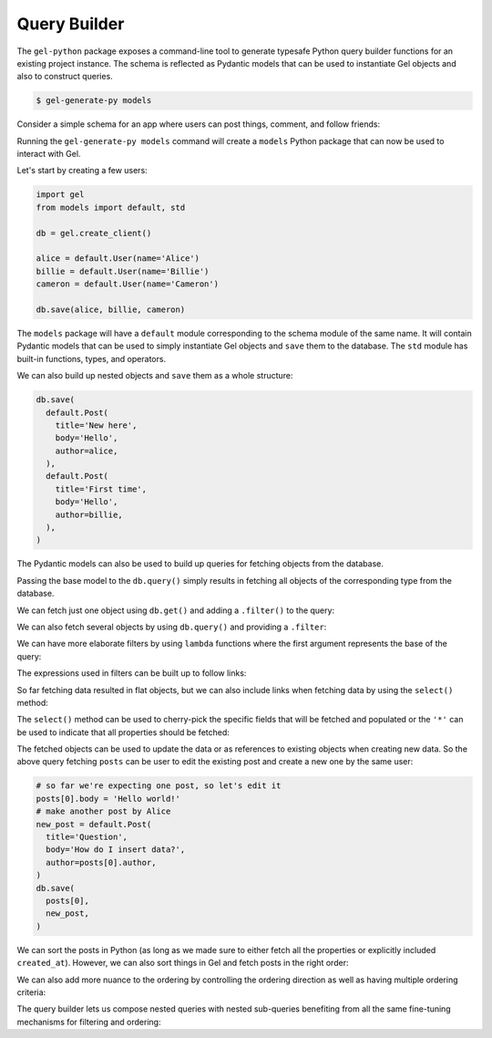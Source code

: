 .. _gel-python-qb:

=============
Query Builder
=============

.. py:currentmodule:: gel

The ``gel-python`` package exposes a command-line tool to generate typesafe Python query builder functions for an existing project instance. The schema is reflected as Pydantic models that can be used to instantiate Gel objects and also to construct queries.

.. code-block:: bash

  $ gel-generate-py models

Consider a simple schema for an app where users can post things, comment, and follow friends:

.. code-block:: sdl
  :caption: dbschema/default.gel

  module default {
    type User {
      required name: str {
        constraint exclusive;
      }
      multi link friends: User;
      multi link posts := .<author[is Post];
      multi link comments := .<author[is Comment];
    }

    abstract type Text {
      required body: str;
      author: User;
      created_at: datetime {
        default := datetime_current()
      }
    }

    type Post extending Text {
      required title: str;
      multi link comments := .<reply_to[is Comment];
    }

    type Comment extending Text {
      reply_to: Post;
    }
  }

Running the ``gel-generate-py models`` command will create a ``models`` Python package that can now be used to interact with Gel.

Let's start by creating a few users:

.. code-block:: python

  import gel
  from models import default, std

  db = gel.create_client()

  alice = default.User(name='Alice')
  billie = default.User(name='Billie')
  cameron = default.User(name='Cameron')

  db.save(alice, billie, cameron)

The ``models`` package will have a ``default`` module corresponding to the schema module of the same name. It will contain Pydantic models that can be used to simply instantiate Gel objects and ``save`` them to the database. The ``std`` module has built-in functions, types, and operators.

We can also build up nested objects and ``save`` them as a whole structure:

.. code-block:: python

  db.save(
    default.Post(
      title='New here',
      body='Hello',
      author=alice,
    ),
    default.Post(
      title='First time',
      body='Hello',
      author=billie,
    ),
  )

The Pydantic models can also be used to build up queries for fetching objects from the database.

.. tabs::

  .. code-block:: python
    :caption: Python

    q = default.User
    everyone = db.query(q)

  .. code-block:: edgeql
    :caption: equivalent EdgeQL

    select User {*}

Passing the base model to the ``db.query()`` simply results in fetching all objects of the corresponding type from the database.

We can fetch just one object using ``db.get()`` and adding a ``.filter()`` to the query:

.. tabs::

  .. code-block:: python
    :caption: Python

    q = default.User.filter(name='Alice')
    alice = db.query(q)

  .. code-block:: edgeql
    :caption: equivalent EdgeQL

    select User {*}
    filter .name = 'Alice'

We can also fetch several objects by using ``db.query()`` and providing a ``.filter``:

.. tabs::

  .. code-block:: python
    :caption: Python

    q = default.Post.filter(body='Hello')
    posts = db.query(q)

  .. code-block:: edgeql
    :caption: equivalent EdgeQL

    select Post {*}
    filter .body = 'Hello'

We can have more elaborate filters by using ``lambda`` functions where the first argument represents the base of the query:

.. tabs::

  .. code-block:: python
    :caption: Python

    q = default.User.filter(
      lambda u: std.len(u.name) > 5
    )
    users = db.query(q)

  .. code-block:: edgeql
    :caption: equivalent EdgeQL

    select User {*}
    filter len(.name) > 5

The expressions used in filters can be built up to follow links:

.. tabs::

  .. code-block:: python
    :caption: Python

    q = default.Post.filter(
      lambda u: u.author.name == 'Alice'
    )
    posts = db.query(q)

  .. code-block:: edgeql
    :caption: equivalent EdgeQL

    select Post {*}
    filter .author.name = 'Alice'

So far fetching data resulted in flat objects, but we can also include links when fetching data by using the ``select()`` method:

.. tabs::

  .. code-block:: python
    :caption: Python

    q = default.Post.select(
      '*',
      author=True,
    ).filter(
      lambda u: u.author.name == 'Alice'
    )
    posts = db.query(q)

  .. code-block:: edgeql
    :caption: equivalent EdgeQL

    select Post {
      *,
      author: {*},
    }
    filter .author.name = 'Alice'

The ``select()`` method can be used to cherry-pick the specific fields that will be fetched and populated or the ``'*'`` can be used to indicate that all properties should be fetched:

.. tabs::

  .. code-block:: python
    :caption: Python

    q = default.Post.select(
      title=True,
      body=True,
      author=True,
    ).filter(
      lambda u: u.author.name == 'Alice'
    )
    posts = db.query(q)

  .. code-block:: edgeql
    :caption: equivalent EdgeQL

    select Post {
      title,
      body,
      author: {*},
    }
    filter .author.name = 'Alice'

The fetched objects can be used to update the data or as references to existing objects when creating new data. So the above query fetching ``posts`` can be user to edit the existing post and create a new one by the same user:

.. code-block:: python

  # so far we're expecting one post, so let's edit it
  posts[0].body = 'Hello world!'
  # make another post by Alice
  new_post = default.Post(
    title='Question',
    body='How do I insert data?',
    author=posts[0].author,
  )
  db.save(
    posts[0],
    new_post,
  )

We can sort the posts in Python (as long as we made sure to either fetch all the properties or explicitly included ``created_at``). However, we can also sort things in Gel and fetch posts in the right order:

.. tabs::

  .. code-block:: python
    :caption: Python

    q = default.Post.select(
      '*',
      author=True,
    ).filter(
      lambda u: u.author.name == 'Alice'
    ).order_by(
      created_at=True
    )
    posts = db.query(q)

  .. code-block:: edgeql
    :caption: equivalent EdgeQL

    select Post {
      *,
      author: {*},
    }
    filter .author.name = 'Alice'
    order by .created_at

We can also add more nuance to the ordering by controlling the ordering direction as well as having multiple ordering criteria:

.. tabs::

  .. code-block:: python
    :caption: Python

    q = default.Post.select(
      '*',
      author=True,
    ).filter(
      lambda u: u.author.name == 'Alice'
    ).order_by(
      created_at='desc',
      title='asc',
    )
    posts = db.query(q)

  .. code-block:: edgeql
    :caption: equivalent EdgeQL

    select Post {
      *,
      author: {*},
    }
    filter .author.name = 'Alice'
    order by .created_at desc then .title asc

The query builder lets us compose nested queries with nested sub-queries benefiting from all the same fine-tuning mechanisms for filtering and ordering:

.. tabs::

  .. code-block:: python
    :caption: Python

    q = default.User.select(
      '*',
      posts=lambda u: u.posts.order_by(
        created_at='desc',
        title='asc',
      ),
    ).filter(
      name='Alice'
    )
    user = db.get(q)

  .. code-block:: edgeql
    :caption: equivalent EdgeQL

    select User {
      *,
      posts: {
        *,
      }
      order by .created_at desc then .title asc,
    }
    filter .name = 'Alice'
